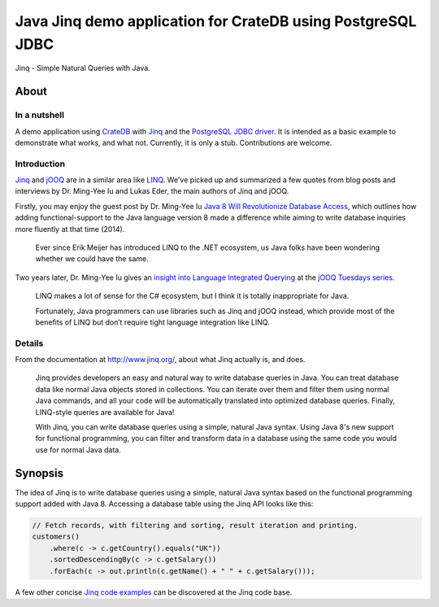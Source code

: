 .. highlight:: sh

############################################################
Java Jinq demo application for CrateDB using PostgreSQL JDBC
############################################################


Jinq - Simple Natural Queries with Java.


*****
About
*****

In a nutshell
=============

A demo application using `CrateDB`_ with `Jinq`_ and the `PostgreSQL
JDBC driver`_.
It is intended as a basic example to demonstrate what works, and what not.
Currently, it is only a stub. Contributions are welcome.

Introduction
============

`Jinq`_ and `jOOQ`_ are in a similar area like `LINQ`_. We've picked up and
summarized a few quotes from blog posts and interviews by Dr. Ming-Yee Iu and
Lukas Eder, the main authors of Jinq and jOOQ.

Firstly, you may enjoy the guest post by Dr. Ming-Yee Iu `Java 8 Will
Revolutionize Database Access`_, which outlines how adding functional-support
to the Java language version 8 made a difference while aiming to write database
inquiries more fluently at that time (2014).

    Ever since Erik Meijer has introduced LINQ to the .NET ecosystem, us Java
    folks have been wondering whether we could have the same.

Two years later, Dr. Ming-Yee Iu gives an `insight into Language Integrated
Querying`_ at the `jOOQ Tuesdays series`_.

    LINQ makes a lot of sense for the C# ecosystem, but I think it is totally
    inappropriate for Java.

    Fortunately, Java programmers can use libraries such as Jinq and jOOQ
    instead, which provide most of the benefits of LINQ but don’t require tight
    language integration like LINQ.

Details
=======

From the documentation at http://www.jinq.org/, about what Jinq actually is,
and does.

    Jinq provides developers an easy and natural way to write database queries
    in Java. You can treat database data like normal Java objects stored in
    collections. You can iterate over them and filter them using normal Java
    commands, and all your code will be automatically translated into optimized
    database queries. Finally, LINQ-style queries are available for Java!

    With Jinq, you can write database queries using a simple, natural Java
    syntax. Using Java 8's new support for functional programming, you can
    filter and transform data in a database using the same code you would use
    for normal Java data.


********
Synopsis
********

The idea of Jinq is to write database queries using a simple, natural Java
syntax based on the functional programming support added with Java 8. Accessing
a database table using the Jinq API looks like this:

.. code-block:: java

    // Fetch records, with filtering and sorting, result iteration and printing.
    customers()
        .where(c -> c.getCountry().equals("UK"))
        .sortedDescendingBy(c -> c.getSalary())
        .forEach(c -> out.println(c.getName() + " " + c.getSalary()));

A few other concise `Jinq code examples`_ can be discovered at the Jinq code
base.



.. _CrateDB: https://github.com/crate/crate
.. _Jinq code examples: https://github.com/my2iu/Jinq/blob/main/sample/src/com/example/jinq/sample/SampleMain.java
.. _Insight into Language Integrated Querying: https://blog.jooq.org/jooq-tuesdays-ming-yee-iu-gives-insight-into-language-integrated-querying/
.. _Java 8 Will Revolutionize Database Access: https://blog.jooq.org/java-8-friday-java-8-will-revolutionize-database-access/
.. _Jinq: https://github.com/my2iu/Jinq
.. _jOOQ: https://github.com/jOOQ/jOOQ
.. _jOOQ Tuesdays series: https://www.jooq.org/tuesdays
.. _LINQ: https://en.wikipedia.org/wiki/Language_Integrated_Query
.. _PostgreSQL JDBC Driver: https://github.com/pgjdbc/pgjdbc
